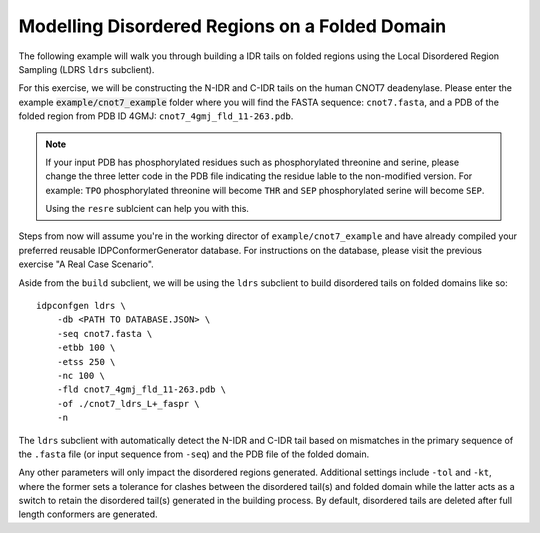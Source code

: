 Modelling Disordered Regions on a Folded Domain
===============================================

.. start-description

The following example will walk you through building a IDR tails on folded regions
using the Local Disordered Region Sampling (LDRS ``ldrs`` subclient).

For this exercise, we will be constructing the N-IDR and C-IDR tails on the
human CNOT7 deadenylase. Please enter the example :code:`example/cnot7_example` folder
where you will find the FASTA sequence: ``cnot7.fasta``, and a PDB of the folded region
from PDB ID 4GMJ: ``cnot7_4gmj_fld_11-263.pdb``.

.. note::
    If your input PDB has phosphorylated residues such as phosphorylated threonine and serine,
    please change the three letter code in the PDB file indicating the residue lable to the
    non-modified version. For example: ``TPO`` phosphorylated threonine will become ``THR`` and
    ``SEP`` phosphorylated serine will become ``SEP``.

    Using the ``resre`` sublcient can help you with this.

Steps from now will assume you're in the working director of ``example/cnot7_example``
and have already compiled your preferred reusable IDPConformerGenerator database. For
instructions on the database, please visit the previous exercise "A Real Case Scenario".

Aside from the ``build`` subclient, we will be using the ``ldrs`` subclient to build
disordered tails on folded domains like so::

    idpconfgen ldrs \
        -db <PATH TO DATABASE.JSON> \
        -seq cnot7.fasta \
        -etbb 100 \
        -etss 250 \
        -nc 100 \
        -fld cnot7_4gmj_fld_11-263.pdb \
        -of ./cnot7_ldrs_L+_faspr \
        -n

The ``ldrs`` subclient with automatically detect the N-IDR and C-IDR tail based on mismatches
in the primary sequence of the ``.fasta`` file (or input sequence from ``-seq``) and the PDB
file of the folded domain.

Any other parameters will only impact the disordered regions generated. Additional settings
include ``-tol`` and ``-kt``, where the former sets a tolerance for clashes between the
disordered tail(s) and folded domain while the latter acts as a switch to retain the
disordered tail(s) generated in the building process. By default, disordered tails are
deleted after full length conformers are generated.
